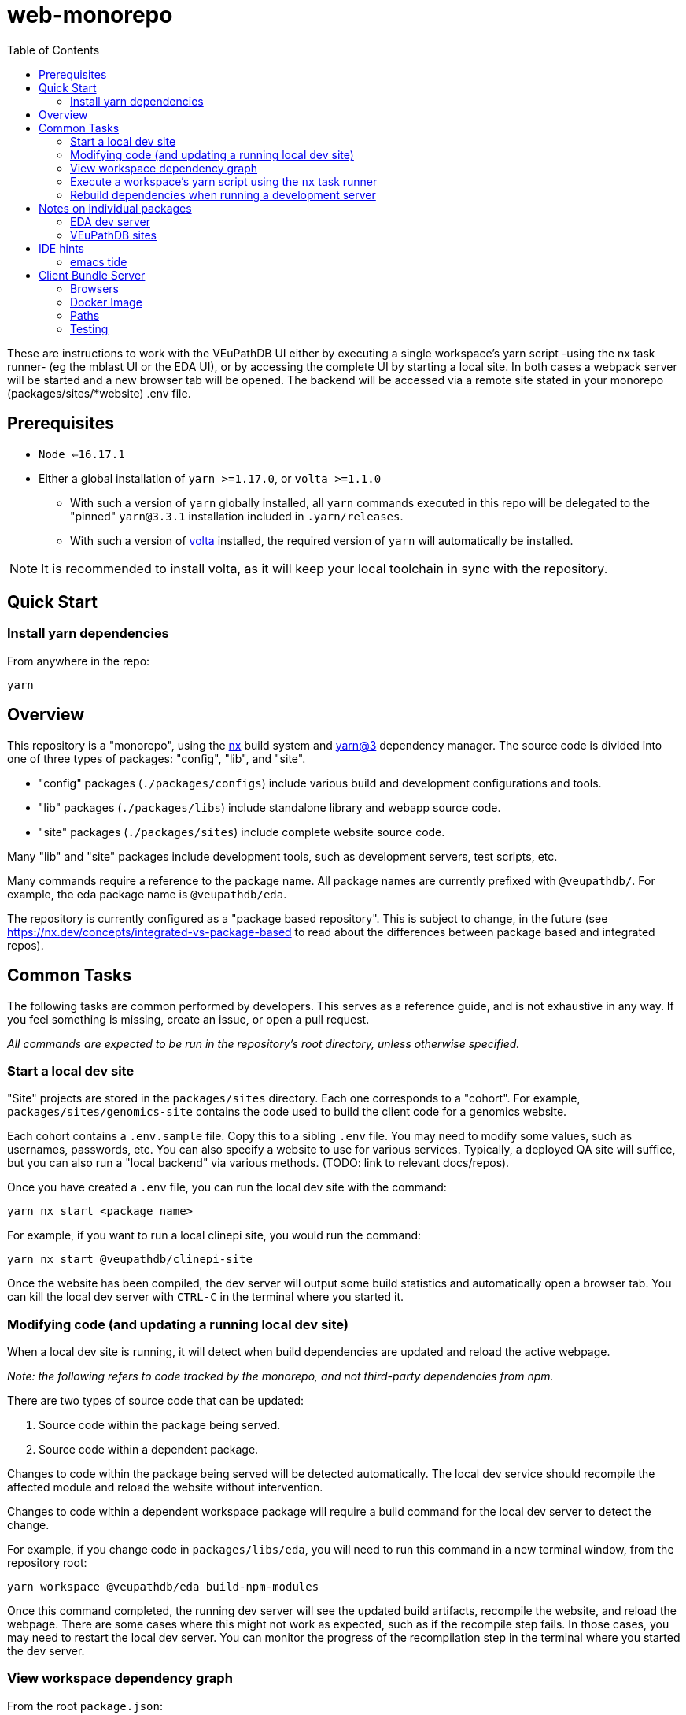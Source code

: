 = web-monorepo
:icons: font
:toc:

These are instructions to work with the VEuPathDB UI either by executing a
single workspace’s yarn script -using the nx task runner- (eg the mblast UI or
the EDA UI), or by accessing the complete UI by starting a local site. In both
cases a webpack server will be started and a new browser tab will be opened. The
backend will be accessed via a remote site stated in your monorepo
(packages/sites/*website) .env file.

== Prerequisites

* `Node <=16.17.1`
* Either a global installation of `yarn >=1.17.0`, or `volta >=1.1.0`
** With such a version of `yarn` globally installed, all `yarn` commands
  executed in this repo will be delegated to the "pinned" `yarn@3.3.1`
  installation included in `.yarn/releases`.
** With such a version of https://volta.sh/[volta] installed, the required
  version of `yarn` will automatically be installed.

[NOTE]
It is recommended to install volta, as it will keep your local toolchain in sync
with the repository.

== Quick Start

=== Install yarn dependencies

From anywhere in the repo:

[source, shell]
----
yarn
----

== Overview

This repository is a "monorepo", using the https://nx.dev[nx] build system and
https://v3.yarnpkg.com/[yarn@3] dependency manager. The source code is divided
into one of three types of packages: "config", "lib", and "site".

* "config" packages (`./packages/configs`) include various build and development
  configurations and tools.
* "lib" packages (`./packages/libs`) include standalone library and webapp
  source code.
* "site" packages (`./packages/sites`) include complete website source code.

Many "lib" and "site" packages include development tools, such as development
servers, test scripts, etc.

Many commands require a reference to the package name. All package names are
currently prefixed with `@veupathdb/`. For example, the eda package name is
`@veupathdb/eda`.

The repository is currently configured as a "package based repository". This is
subject to change, in the future (see https://nx.dev/concepts/integrated-vs-package-based
to read about the differences between package based and integrated repos).

== Common Tasks

The following tasks are common performed by developers. This serves as a
reference guide, and is not exhaustive in any way. If you feel something is
missing, create an issue, or open a pull request.

_All commands are expected to be run in the repository's root directory, unless
otherwise specified._

=== Start a local dev site

"Site" projects are stored in the `packages/sites` directory. Each one
corresponds to a "cohort". For example, `packages/sites/genomics-site` contains
the code used to build the client code for a genomics website.

Each cohort contains a `.env.sample` file. Copy this to a sibling `.env` file.
You may need to modify some values, such as usernames, passwords, etc. You can
also specify a website to use for various services. Typically, a deployed QA
site will suffice, but you can also run a "local backend" via various methods.
(TODO: link to relevant docs/repos).

Once you have created a `.env` file, you can run the local dev site with the
command:

[source, shell]
----
yarn nx start <package name>
----

For example, if you want to run a local clinepi site, you would run the command:

[source, shell]
----
yarn nx start @veupathdb/clinepi-site
----

Once the website has been compiled, the dev server will output some build
statistics and automatically open a browser tab. You can kill the local dev
server with `CTRL-C` in the terminal where you started it.

=== Modifying code (and updating a running local dev site)

When a local dev site is running, it will detect when build dependencies are
updated and reload the active webpage.

__Note: the following refers to code tracked by the monorepo, and not
third-party dependencies from npm.__

There are two types of source code that can be updated:

1. Source code within the package being served.
2. Source code within a dependent package.

Changes to code within the package being served will be detected automatically.
The local dev service should recompile the affected module and reload the
website without intervention.

Changes to code within a dependent workspace package will require a build
command for the local dev server to detect the change.

For example, if you change code in `packages/libs/eda`, you will need to run
this command in a new terminal window, from the repository root:

[source, shell]
----
yarn workspace @veupathdb/eda build-npm-modules
----

Once this command completed, the running dev server will see the updated build
artifacts, recompile the website, and reload the webpage. There are some cases
where this might not work as expected, such as if the recompile step fails. In
those cases, you may need to restart the local dev server. You can monitor the
progress of the recompilation step in the terminal where you started the dev
server.

=== View workspace dependency graph

From the root `package.json`:

[source, shell]
----
yarn nx graph
----

=== Execute a workspace's yarn script using the `nx` task runner

From the root `package.json`:

[source, shell]
----
yarn nx run <workspaceName>:<scriptName>
----

For example, you can start the MultiBLAST dev server by running

[source, shell]
----
yarn nx run @veupathdb/multi-blast:start
----

=== Rebuild dependencies when running a development server

When running a development server (such as `yarn nx start @veupathdb/eda` or
`yarn nx start @veupathdb/clinepi-site`), use the following command to rebuild
changes made to dependencies, and to have the dev site reload with the changes:

[source, shell]
----
cd packages/libs/<package>
yarn build-npm-modules
----

[NOTE]
You may need to manually reload your website to see the changes the first time.

_Using the equivalent `nx` command (`yarn nx build-npm-modules @veupathdb/<package>`)
has proven inadequate in this scenario._

== Notes on individual packages

=== EDA dev server

Directory: `packages/libs/eda`

You will need to configure the server with a `packages/libs/eda/.env.local` file
that sets various environment variables.

For more documentation see the link:packages/libs/eda/README.md[package README]
and link:packages/libs/eda/.env.local.sample.localservices[this sample file].

=== VEuPathDB sites

Directory: `packages/sites/{site name}-site`

Copy the `packages/sites/{site name}-site/.env.sample` file to
`packages/sites/{site name}-site/.env` and configure the new file with passwords
and the desired backend for the site.

Run `yarn` to update dependencies if necessary.

Run the command `yarn nx start @veupathdb/{site name}-site`. For example, to run
the ortho site use `yarn nx start @veupathdb/ortho-site`.

== IDE hints

=== emacs tide

If it is showing errors for tsx imports (especially in `eda`) and
`tide-verify-setup` mentions ts-server version 3.x then it is time to upgrade
emacs tide (to, at time of writing 4.5.4):

[source]
----
M-x package-reinstall <ret> tide <ret>
----

== Client Bundle Server

The Client Bundle Server is a Docker image based on NGINX that is used to serve
VEuPathDB client code over HTTP.

As the client code comes in 2 flavors (bundles), legacy and modern, this NGINX
server has an internal path rewrite based on the requesting browser's user agent
string to the appropriate client bundle component on request.

This means using a modern browser, requesting the file
`genomics/site-client.bundle.js` will cause the server to actually return
`modern/genomics/site-client.bundle.js` whereas requesting that same file from
an older or unsupported browser (such as CURL or Postman) the server will return
`legacy/genomics/site-client.bundle.js`.

=== Browsers

Whether a browser is considered modern or legacy is dependent on the version of
the browser compared to a RegEx constructed by the
link:https://github.com/browserslist/browserslist-useragent-regexp[browserslist-useragent-regexp]
library using the input query constructed in the
link:packages/configs/browserslist-config[browserslist-config] package of
this repo.  (See link:packages/configs/browserslist-config/index.js[index.js]
for the raw queries)

=== Docker Image

The docker image is based on NGINX-Perl and includes NodeJS for executing a
script based on
link:https://github.com/browserslist/browserslist-useragent-regexp[browserslist-useragent-regexp]
that determines which path a specified file should be served from.

The image build is multi-staged with the first stage compiling primary contents
of this repository, and the second stage setting up NGINX and the secondary JS
script included in the link:docker/[docker] directory
(link:docker/makeSupportedBrowsersScript.js[makeSupportedBrowsersScript.js]).

=== Paths

Content is served from the following paths from the root path used to reach a
running instance of the built Docker image:

[source]
----
{URL}/clinepi/{target-file}
{URL}/genomics/{target-file}
{URL}/mbio/{target-file}
{URL}/ortho/{target-file}
----

These paths correspond to the following container internal paths:

[source]
----
/var/www/legacy/clinepi/{target-file}
/var/www/modern/clinepi/{target-file}

/var/www/legacy/genomics/{target-file}
/var/www/modern/genomics/{target-file}

/var/www/legacy/mbio/{target-file}
/var/www/modern/mbio/{target-file}

/var/www/legacy/ortho/{target-file}
/var/www/modern/ortho/{target-file}
----

=== Testing

The Docker image may be tested locally by performing the following steps from
the link:docker/[docker/] subdirectory:

. Build and Start the image:
+
[source, shell]
----
make docker-build
make docker-run
----

. Using your favorite HTTP request making tool such as Postman, CURL, or a web
browser, make a request to
http://localhost/genomics/site-client.bundle.js.LICENSE.txt . If the service is
working you should receive a LICENSE text file's contents as the response with
a 200 status code.  If it is not working you will receive a 403 or 404 error.

